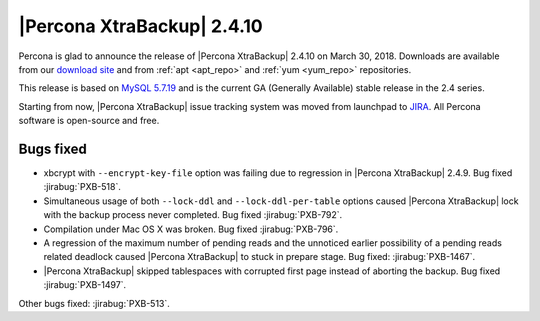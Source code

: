 ===========================
|Percona XtraBackup| 2.4.10
===========================

Percona is glad to announce the release of |Percona XtraBackup| 2.4.10 on
March 30, 2018. Downloads are available from our `download site
<http://www.percona.com/downloads/XtraBackup/Percona-XtraBackup-2.4.10/>`_ and
from :ref:`apt <apt_repo>` and :ref:`yum <yum_repo>` repositories.

This release is based on `MySQL 5.7.19
<http://dev.mysql.com/doc/relnotes/mysql/5.7/en/news-5-7-19.html>`_
and is the current GA (Generally Available) stable release in the 2.4 series.

Starting from now, |Percona XtraBackup| issue tracking system was moved from
launchpad to `JIRA <https://jira.percona.com/projects/PXB>`_.
All Percona software is open-source and free.

Bugs fixed
==========

* xbcrypt with ``--encrypt-key-file`` option was failing due to regression
  in |Percona XtraBackup| 2.4.9. Bug fixed :jirabug:`PXB-518`.

* Simultaneous usage of both ``--lock-ddl`` and ``--lock-ddl-per-table`` options caused
  |Percona XtraBackup| lock with the backup process never completed. Bug fixed
  :jirabug:`PXB-792`.

* Compilation under Mac OS X was broken. Bug fixed :jirabug:`PXB-796`.

* A regression of the maximum number of pending reads and the unnoticed earlier
  possibility of a pending reads related deadlock caused |Percona XtraBackup|
  to stuck in prepare stage. Bug fixed: :jirabug:`PXB-1467`.

* |Percona XtraBackup| skipped tablespaces with corrupted first page instead of
  aborting the backup. Bug fixed :jirabug:`PXB-1497`.

Other bugs fixed: :jirabug:`PXB-513`.
